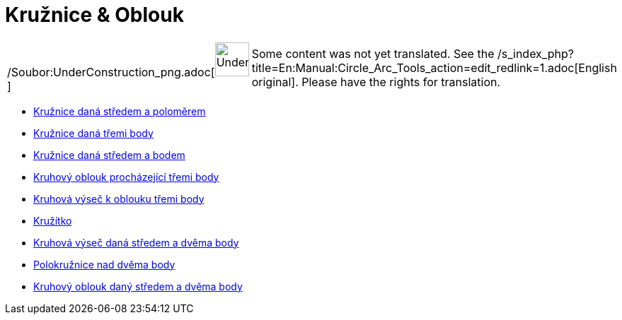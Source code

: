 = Kružnice & Oblouk
:page-en: tools/Circle_and_Arc_Tools
ifdef::env-github[:imagesdir: /cs/modules/ROOT/assets/images]

[width="100%",cols="50%,50%",]
|===
a|
/Soubor:UnderConstruction_png.adoc[image:48px-UnderConstruction.png[UnderConstruction.png,width=48,height=48]]

|Some content was not yet translated. See the
/s_index_php?title=En:Manual:Circle_Arc_Tools_action=edit_redlink=1.adoc[English original]. Please
//wiki.geogebra.org/s/cs/index.php?title=Manu%C3%A1l:Kru%C5%BEnice_%26_Oblouk&action=edit[edit the manual page] if you
have the rights for translation.
|===

* xref:/tools/Kružnice_daná_středem_a_poloměrem.adoc[Kružnice daná středem a poloměrem]
* xref:/tools/Kružnice_daná_třemi_body.adoc[Kružnice daná třemi body]
* xref:/tools/Kružnice_daná_středem_a_bodem.adoc[Kružnice daná středem a bodem]
* xref:/tools/Kruhový_oblouk_procházející_třemi_body.adoc[Kruhový oblouk procházející třemi body]
* xref:/tools/Kruhová_výseč_k_oblouku_třemi_body.adoc[Kruhová výseč k oblouku třemi body]
* xref:/tools/Kružítko.adoc[Kružítko]
* xref:/tools/Kruhová_výseč_daná_středem_a_dvěma_body.adoc[Kruhová výseč daná středem a dvěma body]
* xref:/tools/Polokružnice_nad_dvěma_body.adoc[Polokružnice nad dvěma body]
* xref:/tools/Kruhový_oblouk_daný_středem_a_dvěma_body.adoc[Kruhový oblouk daný středem a dvěma body]
